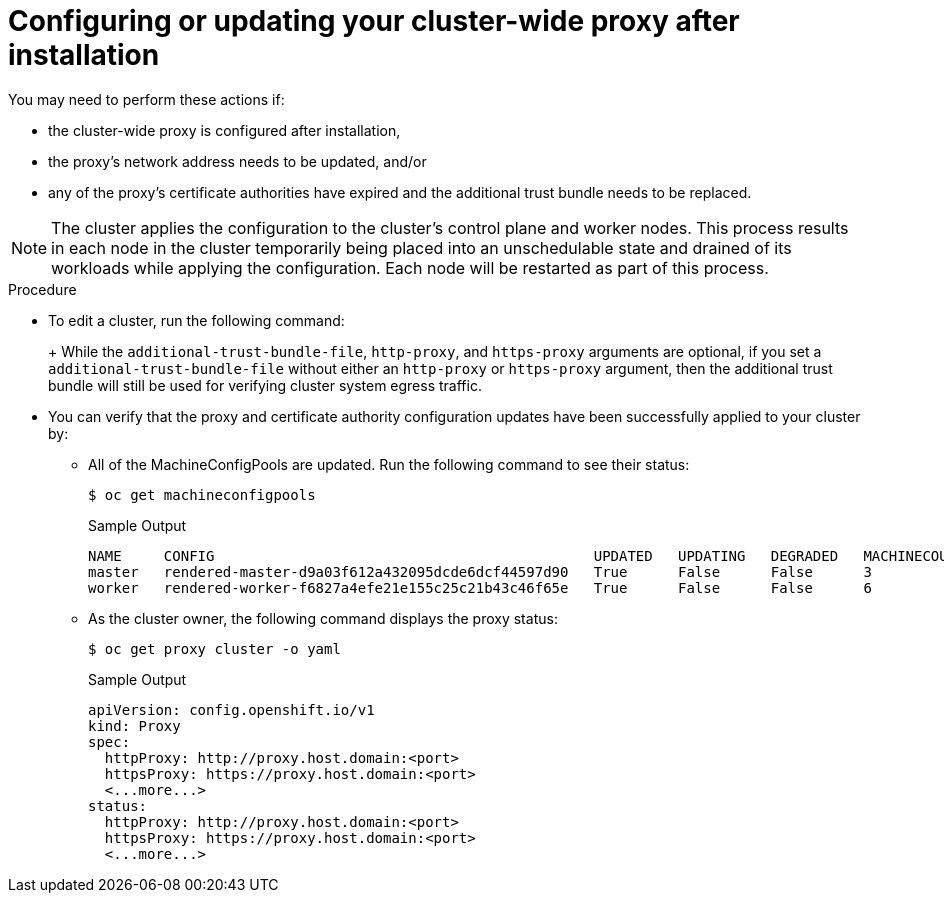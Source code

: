 // Module included in the following assemblies:
//
// * networking/configuring-cluster-wide-proxy.adoc

//OSDOCS-3001 Configuration for cluster-wide-proxy Day 2
:_content-type: PROCEDURE
[id="cluster-wide-proxy-updates_{context}"]
= Configuring or updating your cluster-wide proxy after installation

ifdef::openshift-rosa[]
As the cluster owner, you may wish to add a proxy to your created cluster after installation, or you may wish to make changes to your proxy that you configured during cluster installation. The `rosa` CLI provides some options for adding a proxy to your cluster or modifying an existing proxy on your cluster.
endif::[]
ifdef::openshift-dedicated[]
As the cluster owner, you may wish to add a proxy to your created cluster after installation, or you may wish to make changes to your proxy that you configured during cluster installation. The `ocm` CLI provides some options for adding a proxy to your cluster or modifying an existing proxy on your cluster.
endif::[]

You may need to perform these actions if:

* the cluster-wide proxy is configured after installation,
* the proxy's network address needs to be updated, and/or
* any of the proxy's certificate authorities have expired and the additional trust bundle needs to be replaced.

[NOTE]
====
The cluster applies the configuration to the cluster’s control plane and worker nodes. This process results in each node in the cluster temporarily being placed into an unschedulable state and drained of its workloads while applying the configuration. Each node will be restarted as part of this process.
====

.Prerequsites
ifdef::openshift-rosa[]
* You have the `rosa` CLI installed and configured.
endif::[]
ifdef::openshift-dedicated[]
* You have the `ocm` CLI installed and configured.
endif::[]

.Procedure
* To edit a cluster, run the following command:
+
ifdef::openshift-rosa[]
[source,terminal]
----
$ rosa edit cluster \
 --cluster $CLUSTER_NAME \
 --additional-trust-bundle-file $CA_BUNDLE_FILE \
 --http-proxy $HTTP_PROXY \
 --https-proxy $HTTPS_PROXY
----
endif::[]
ifdef::openshift-dedicated[]
[source,terminal]
----
$ ocm edit cluster \
 --cluster $CLUSTER_NAME \
 --additional-trust-bundle-file $CA_BUNDLE_FILE \
 --http-proxy $HTTP_PROXY \
 --https-proxy $HTTPS_PROXY
----
endif::[]
+
While the `additional-trust-bundle-file`, `http-proxy`, and `https-proxy` arguments are optional, if you set a `additional-trust-bundle-file` without either an `http-proxy` or `https-proxy` argument, then the additional trust bundle will still be used for verifying cluster system egress traffic.
* You can verify that the proxy and certificate authority configuration updates have been successfully applied to your cluster by:
** All of the MachineConfigPools are updated. Run the following command to see their status:
+
[source,terminal]
----
$ oc get machineconfigpools
----
+
.Sample Output
[source,terminal]
----
NAME     CONFIG                                             UPDATED   UPDATING   DEGRADED   MACHINECOUNT   READYMACHINECOUNT   UPDATEDMACHINECOUNT   DEGRADEDMACHINECOUNT   AGE
master   rendered-master-d9a03f612a432095dcde6dcf44597d90   True      False      False      3              3                   3                     0                      31h
worker   rendered-worker-f6827a4efe21e155c25c21b43c46f65e   True      False      False      6              6                   6                     0                      31h
----
+
** As the cluster owner, the following command displays the proxy status:
+
[source,terminal]
----
$ oc get proxy cluster -o yaml
----
+
.Sample Output
[source,terminal]
----
apiVersion: config.openshift.io/v1
kind: Proxy
spec:
  httpProxy: http://proxy.host.domain:<port>
  httpsProxy: https://proxy.host.domain:<port>
  <...more...>
status:
  httpProxy: http://proxy.host.domain:<port>
  httpsProxy: https://proxy.host.domain:<port>
  <...more...>
----
